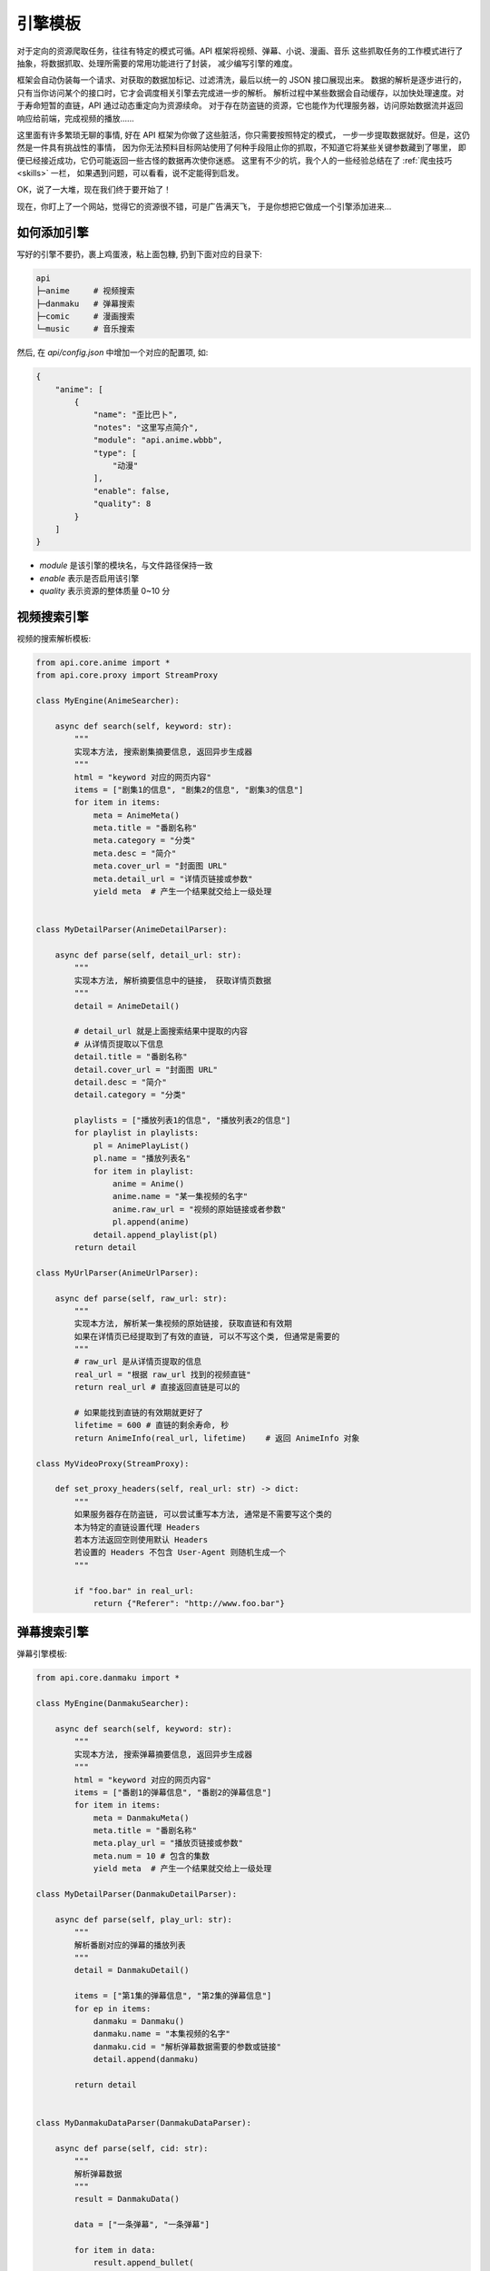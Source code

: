 .. _extension:

============
引擎模板
============

对于定向的资源爬取任务，往往有特定的模式可循。API 框架将视频、弹幕、小说、漫画、音乐
这些抓取任务的工作模式进行了抽象，将数据抓取、处理所需要的常用功能进行了封装，
减少编写引擎的难度。

框架会自动伪装每一个请求、对获取的数据加标记、过滤清洗，最后以统一的 JSON 接口展现出来。
数据的解析是逐步进行的，只有当你访问某个的接口时，它才会调度相关引擎去完成进一步的解析。
解析过程中某些数据会自动缓存，以加快处理速度。对于寿命短暂的直链，API 通过动态重定向为资源续命。
对于存在防盗链的资源，它也能作为代理服务器，访问原始数据流并返回响应给前端，完成视频的播放......

这里面有许多繁琐无聊的事情, 好在 API 框架为你做了这些脏活，你只需要按照特定的模式，
一步一步提取数据就好。但是，这仍然是一件具有挑战性的事情，
因为你无法预料目标网站使用了何种手段阻止你的抓取，不知道它将某些关键参数藏到了哪里，
即便已经接近成功，它仍可能返回一些古怪的数据再次使你迷惑。
这里有不少的坑，我个人的一些经验总结在了
:ref:`爬虫技巧 <skills>` 一栏，
如果遇到问题，可以看看，说不定能得到启发。

OK，说了一大堆，现在我们终于要开始了！

现在，你盯上了一个网站，觉得它的资源很不错，可是广告满天飞，
于是你想把它做成一个引擎添加进来...

如何添加引擎
=====================

写好的引擎不要扔，裹上鸡蛋液，粘上面包糠, 扔到下面对应的目录下:

.. code-block::

    api
    ├─anime     # 视频搜索
    ├─danmaku   # 弹幕搜索
    ├─comic     # 漫画搜索
    └─music     # 音乐搜索

然后, 在 `api/config.json` 中增加一个对应的配置项, 如:

.. code-block:: json

    {
        "anime": [
            {
                "name": "歪比巴卜",
                "notes": "这里写点简介",
                "module": "api.anime.wbbb",
                "type": [
                    "动漫"
                ],
                "enable": false,
                "quality": 8
            }
        ]
    }


- `module` 是该引擎的模块名，与文件路径保持一致
- `enable` 表示是否启用该引擎
- `quality` 表示资源的整体质量 0~10 分

视频搜索引擎
======================
视频的搜索解析模板:

.. code-block:: python

    from api.core.anime import *
    from api.core.proxy import StreamProxy

    class MyEngine(AnimeSearcher):

        async def search(self, keyword: str):
            """
            实现本方法, 搜索剧集摘要信息, 返回异步生成器
            """
            html = "keyword 对应的网页内容"
            items = ["剧集1的信息", "剧集2的信息", "剧集3的信息"]
            for item in items:
                meta = AnimeMeta()
                meta.title = "番剧名称"
                meta.category = "分类"
                meta.desc = "简介"
                meta.cover_url = "封面图 URL"
                meta.detail_url = "详情页链接或参数"
                yield meta  # 产生一个结果就交给上一级处理


    class MyDetailParser(AnimeDetailParser):

        async def parse(self, detail_url: str):
            """
            实现本方法, 解析摘要信息中的链接， 获取详情页数据
            """
            detail = AnimeDetail()

            # detail_url 就是上面搜索结果中提取的内容
            # 从详情页提取以下信息
            detail.title = "番剧名称"
            detail.cover_url = "封面图 URL"
            detail.desc = "简介"
            detail.category = "分类"

            playlists = ["播放列表1的信息", "播放列表2的信息"]
            for playlist in playlists:
                pl = AnimePlayList()
                pl.name = "播放列表名"
                for item in playlist:
                    anime = Anime()
                    anime.name = "某一集视频的名字"
                    anime.raw_url = "视频的原始链接或者参数"
                    pl.append(anime)
                detail.append_playlist(pl)
            return detail

    class MyUrlParser(AnimeUrlParser):

        async def parse(self, raw_url: str):
            """
            实现本方法, 解析某一集视频的原始链接, 获取直链和有效期
            如果在详情页已经提取到了有效的直链, 可以不写这个类, 但通常是需要的
            """
            # raw_url 是从详情页提取的信息
            real_url = "根据 raw_url 找到的视频直链"
            return real_url # 直接返回直链是可以的

            # 如果能找到直链的有效期就更好了
            lifetime = 600 # 直链的剩余寿命, 秒
            return AnimeInfo(real_url, lifetime)    # 返回 AnimeInfo 对象

    class MyVideoProxy(StreamProxy):

        def set_proxy_headers(self, real_url: str) -> dict:
            """
            如果服务器存在防盗链, 可以尝试重写本方法, 通常是不需要写这个类的
            本为特定的直链设置代理 Headers
            若本方法返回空则使用默认 Headers
            若设置的 Headers 不包含 User-Agent 则随机生成一个
            """

            if "foo.bar" in real_url:
                return {"Referer": "http://www.foo.bar"}



弹幕搜索引擎
=======================
弹幕引擎模板:

.. code-block:: python

    from api.core.danmaku import *

    class MyEngine(DanmakuSearcher):

        async def search(self, keyword: str):
            """
            实现本方法, 搜索弹幕摘要信息, 返回异步生成器
            """
            html = "keyword 对应的网页内容"
            items = ["番剧1的弹幕信息", "番剧2的弹幕信息"]
            for item in items:
                meta = DanmakuMeta()
                meta.title = "番剧名称"
                meta.play_url = "播放页链接或参数"
                meta.num = 10 # 包含的集数
                yield meta  # 产生一个结果就交给上一级处理

    class MyDetailParser(DanmakuDetailParser):

        async def parse(self, play_url: str):
            """
            解析番剧对应的弹幕的播放列表
            """
            detail = DanmakuDetail()

            items = ["第1集的弹幕信息", "第2集的弹幕信息"]
            for ep in items:
                danmaku = Danmaku()
                danmaku.name = "本集视频的名字"
                danmaku.cid = "解析弹幕数据需要的参数或链接"
                detail.append(danmaku)

            return detail


    class MyDanmakuDataParser(DanmakuDataParser):

        async def parse(self, cid: str):
            """
            解析弹幕数据
            """
            result = DanmakuData()

            data = ["一条弹幕", "一条弹幕"]

            for item in data:
                result.append_bullet(
                    time=31.4, # 距离视频开头的秒数(float)
                    pos=1, # 位置参数(0右边, 1上边, 2底部)
                    color=int("ffffff", 16),  # 如果颜色是 16 进制, 先转 10 进制
                    message="弹幕内容"
                )
                # 也可以使用 append 方法添加弹幕
                result.append([123, 1, 16777215, "弹幕内容"])
            return result

漫画搜索引擎
=======================

还没开始整，再等等~~

小说搜索引擎
=======================

还没开始整，再等等~~

音乐搜索引擎
=======================

还没开始整，再等等~~